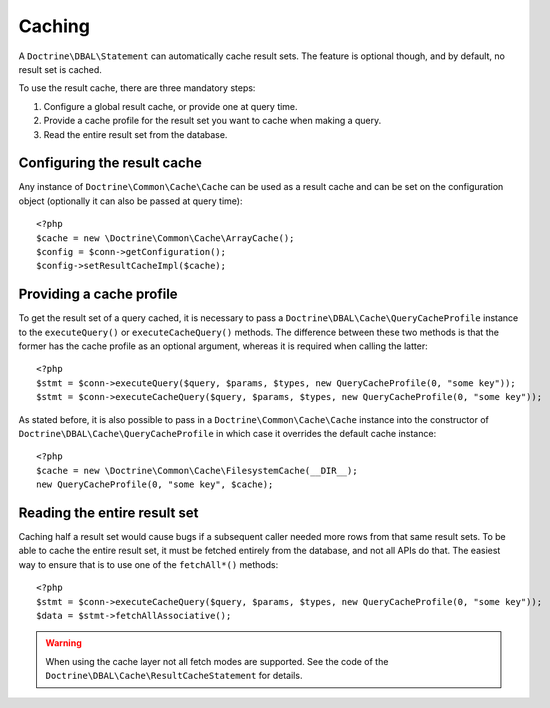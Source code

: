 Caching
=======

A ``Doctrine\DBAL\Statement`` can automatically cache result sets. The
feature is optional though, and by default, no result set is cached.

To use the result cache, there are three mandatory steps:

1. Configure a global result cache, or provide one at query time.
2. Provide a cache profile for the result set you want to cache when
   making a query.
3. Read the entire result set from the database.

Configuring the result cache
----------------------------

Any instance of ``Doctrine\Common\Cache\Cache`` can be used as a result
cache and can be set on the configuration object (optionally it can also
be passed at query time):

::

    <?php
    $cache = new \Doctrine\Common\Cache\ArrayCache();
    $config = $conn->getConfiguration();
    $config->setResultCacheImpl($cache);

Providing a cache profile
-------------------------

To get the result set of a query cached, it is necessary to pass a
``Doctrine\DBAL\Cache\QueryCacheProfile`` instance to the
``executeQuery()`` or ``executeCacheQuery()`` methods. The difference
between these two methods is that the former has the cache profile as an
optional argument, whereas it is required when calling the latter:

::

    <?php
    $stmt = $conn->executeQuery($query, $params, $types, new QueryCacheProfile(0, "some key"));
    $stmt = $conn->executeCacheQuery($query, $params, $types, new QueryCacheProfile(0, "some key"));

As stated before, it is also possible to pass in a
``Doctrine\Common\Cache\Cache`` instance into the constructor of
``Doctrine\DBAL\Cache\QueryCacheProfile`` in which case it overrides the
default cache instance:

::

    <?php
    $cache = new \Doctrine\Common\Cache\FilesystemCache(__DIR__);
    new QueryCacheProfile(0, "some key", $cache);

Reading the entire result set
-----------------------------

Caching half a result set would cause bugs if a subsequent caller needed
more rows from that same result sets. To be able to cache the entire
result set, it must be fetched entirely from the database, and not all
APIs do that. The easiest way to ensure that is to use one of the
``fetchAll*()`` methods:

::

    <?php
    $stmt = $conn->executeCacheQuery($query, $params, $types, new QueryCacheProfile(0, "some key"));
    $data = $stmt->fetchAllAssociative();

.. warning::

    When using the cache layer not all fetch modes are supported. See
    the code of the ``Doctrine\DBAL\Cache\ResultCacheStatement`` for
    details.

